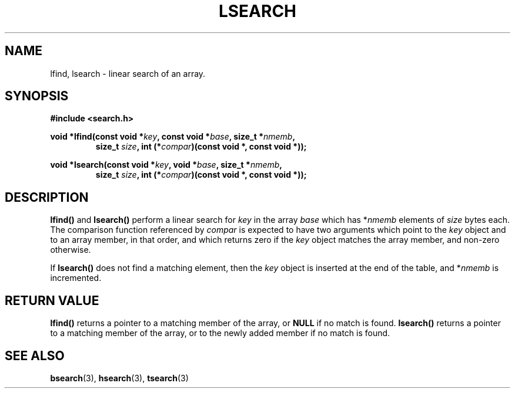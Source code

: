 .\" Hey Emacs! This file is -*- nroff -*- source.
.\" Copyright 1995 Jim Van Zandt <jrv@vanzandt.mv.com>
.\"
.\" Permission is granted to make and distribute verbatim copies of this
.\" manual provided the copyright notice and this permission notice are
.\" preserved on all copies.
.\"
.\" Permission is granted to copy and distribute modified versions of this
.\" manual under the conditions for verbatim copying, provided that the
.\" entire resulting derived work is distributed under the terms of a
.\" permission notice identical to this one.
.\" 
.\" Since the Linux kernel and libraries are constantly changing, this
.\" manual page may be incorrect or out-of-date.  The author(s) assume no
.\" responsibility for errors or omissions, or for damages resulting from
.\" the use of the information contained herein.  The author(s) may not
.\" have taken the same level of care in the production of this manual,
.\" which is licensed free of charge, as they might when working
.\" professionally.
.\" 
.\" Formatted or processed versions of this manual, if unaccompanied by
.\" the source, must acknowledge the copyright and authors of this work.
.\"
.\" Corrected prototype and include, aeb, 990927
.TH LSEARCH 3  "September 27, 1999" "GNU" "Linux Programmer's Manual"
.SH NAME
lfind, lsearch \- linear search of an array.
.SH SYNOPSIS
.nf
.B #include <search.h>
.sp
.BI "void *lfind(const void *" key ", const void *" base ", size_t *" nmemb ,
.RS
.BI "size_t " size ", int (*" compar ")(const void *, const void *));
.RE
.sp
.BI "void *lsearch(const void *" key ", void *" base ", size_t *" nmemb ,
.RS
.BI "size_t " size ", int (*" compar ")(const void *, const void *));
.RE
.fi
.SH DESCRIPTION
\fBlfind()\fP and \fBlsearch()\fP perform a linear search for
\fIkey\fP in the array \fIbase\fP which has *\fInmemb\fP elements of
\fIsize\fP bytes each.  The comparison function referenced by
\fIcompar\fP is expected to have two arguments which point to the
\fIkey\fP object and to an array member, in that order, and which
returns zero if the \fIkey\fP object matches the array member, and
non-zero otherwise.
.PP
If \fBlsearch()\fP does not find a matching element, then the \fIkey\fP
object is inserted at the end of the table, and *\fInmemb\fP is
incremented.
.SH "RETURN VALUE"
\fBlfind()\fP returns a pointer to a matching member of the array, or
\fBNULL\fP if no match is found.  \fBlsearch()\fP returns a pointer to
a matching member of the array, or to the newly added member if no
match is found.
.\" .SH "CONFORMING TO"
.\" SVID 3, BSD 4.3, ISO 9899
.\" Present in libc since libc-4.6.27.
.SH "SEE ALSO"
.BR bsearch "(3), " hsearch "(3), " tsearch "(3)"

